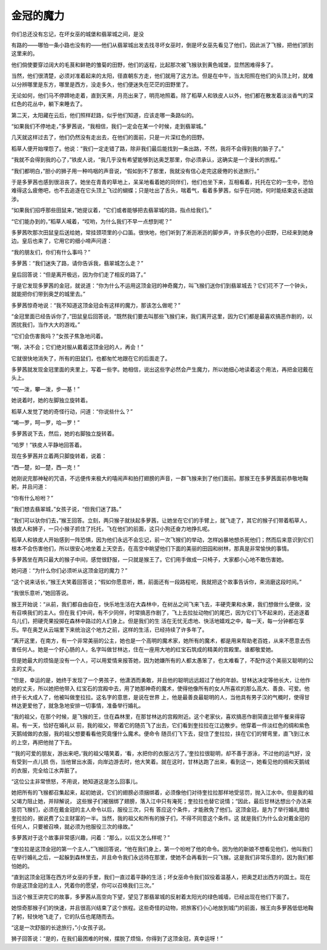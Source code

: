 金冠的魔力
==========

你们总还没有忘记，在坏女巫的城堡和翡翠城之间，是没

有路的——哪怕一条小路也没有的——他们从翡翠城出发去找寻坏女巫时，倒是坏女巫先看见了他们，因此派了飞猴，把他们抓到这里来的。

他们倘使要穿过阔大的毛茛和鲜艳的雏菊的田野，他们的返程，比起那次被飞猴驮到黄色城堡，显然困难得多了。

当然，他们很清楚，必须对准着起来的太阳，径直朝东方走，他们就用了这方法。但是在中午，当太阳照在他们的头顶上时，就难以分辨哪里是东方，哪里是西方，没走多久，他们便迷失在茫茫的田野里了。

无论如何，他们马不停蹄地走着，直到天黑，月亮出来了，明亮地照着。除了稻草人和铁皮人以外，他们都在散发着淡淡香气的深红色的花丛中，躺下来睡去了。

第二天，太阳藏在云后，他们照样赶路，似乎他们知道，应该走哪一条路似的。

“如果我们不停地走，”多萝茜说，“我相信，我们一定会在某一个时候，走到翡翠城。”

几天就这样过去了，他们仍然没有走出去，在他们的面前，只是一片深红色的田野。

稻草人便开始埋怨了。他说：“我们一定走错了路，除非我们最后能找到一条出路，不然，我将不会得到我的脑子了。”

“我就不会得到我的心了，”铁皮人说，“我几乎没有希望能够到达奥芝那里，你必须承认，这确实是一个漫长的旅程。”

“我们都明白，”胆小的狮子用一种呜咽的声音说，“假如到不了那里，我就没有信心走完这疲倦的长途旅行。”

于是多萝茜也感到很沮丧了。她坐在青青的草地上，呆呆地看着她的同伴们，他们也坐下来，互相看着，托托在它的一生中，恐怕难得这么疲倦吧，也不去追逐在它头顶上飞过的蝴蝶；只是吐出了舌头，喘着气，看着多萝茜，似乎在问她，何时能结束这长途跋涉。

“如果我们招呼那些田鼠来，”她提议着，“它们或者能够把去翡翠城的路，指点给我们。”

“它们能办到的，”稻草人喊着，“哎哟，为什么我们不早一点想到呢？”

多萝茜吹那次田鼠皇后送给她，常挂颈项里的小口笛。很快地，他们听到了淅沥淅沥的脚步声，许多灰色的小田野，已经来到她身边。皇后也来了，它用它的细小啼声问道：

“我的朋友们，你们有什么事吗？”

多萝茜：“我们迷失了路，请你告诉我，翡翠城怎么走？”

皇后回答说：“但是离开极远，因为你们走了相反的路了。”

于是它发现多萝茜的金冠，就说道：“你为什么不运用这顶金冠的神奇魔力，叫飞猴们送你们到翡翠城去？它们花不了一个钟头，就能把你们带到奥芝的城里去。”

多萝茜惊奇地说：“我不知道这顶金冠会有这样的魔力，那该怎么做呢？”

“金冠里面已经告诉你了，”田鼠皇后回答说，“既然我们要去叫那些飞猴们来，我们离开这里，因为它们都是最喜欢搞恶作剧的，以困扰我们，当作大大的游戏。”

“它们会伤害我吗？”女孩子焦急地问着。

“啊，决不会；它们绝对服从戴着这顶金冠的人，再会！”

它就很快地消失了，所有的田鼠们，也都匆忙地跟在它的后面走了。

多萝茜就发现金冠里面的夹里上，写着一些字。她相信，说出这些字必然会产生魔力，所以她细心地读着这个用法，再把金冠戴在头上。

“哎—泼，攀—泼，步—基！”

她说着时，她的左脚独立旋转着。

稻草人发觉了她的奇怪行动，问道：“你说些什么？”

“唏—罗，呵—罗，哈—罗！”

多萝茜说下去，然后，她的右脚独立旋转着。

“哈罗！”铁皮人平静地回答着。

现在多萝茜并立着两只脚旋转着，说着：

“西—楚，如—楚，西—克！”

她刚说完那神秘的咒语，不远便传来极大的嘻闹声和拍打翅膀的声音，一群飞猴来到了他们面前。那猴王在多萝茜面前恭敬地鞠躬，并且问道：

“你有什么吩咐？”

“我们想去翡翠城，”女孩子说，“但我们迷了路。”

“我们可以驮你们去，”猴王回答。立刻，两只猴子就扶起多萝茜，让她坐在它们的手臂上，就飞走了，其它的猴子们带着稻草人，铁皮人和狮子，一只小猴子抓住了托托，飞在他们的前面，这只小狗还奋力地挣扎呢。

稻草人和铁皮人开始感到一阵恐惧，因为他们永远不会忘记，前一次飞猴们的举动，怎样凶暴地想杀死他们；然而后来意识到它们根本不会伤害他们，所以很安心地坐着上天空去，在高空中眺望他们下面的美丽的田园和树林，那真是非常愉快的事情。

多萝茜坐在两只最大的猴子中间，感觉很舒服，一只就是猴王了。它们用手做成一只椅子，大家都小心地不敢伤害她。

她问道：“为什么你们必须听从这顶金冠的魔力？”

“这个说来话长，”猴王大笑着回答说；“假如你愿意听，瞧，前面还有一段路程呢，我就把这个故事告诉你，来消磨这段时间。”

“我很乐意听，”她回答说。

猴王开始说：“从前，我们都自由自在，快乐地生活在大森林中，在树丛之间飞来飞去，丰硬壳果和水果，我们想做什么便做，没有召唤我们的主人。但在我 们中间，有不少同伴，时常搞恶作剧了，飞上去拉扯动物们的尾巴，因为它们飞不起来的，还追逐着鸟儿们，把硬壳果投掷在森林中路过的人们身上。但是我们的生 活在无忧无虑地、快活地嬉戏之中，每一天，每一分钟都在享乐。早在奥芝从云端里下来统治这个地方之前，这样的生活，已经持续了许多年了。

“离开这里，在南方，有一个非常美丽的公主，她也是一个高明的魔术家，她所有的魔术，都是用来帮助老百姓，从来不愿意去伤害任何人。她是一个好心肠的人，名字叫做甘林达，住在一座用大地的红宝石筑成的精美的宫殿里。谁都敬爱她。

但是她最大的烦恼是没有一个人，可以用爱情来报答她，因为她嫌所有的人都太愚笨了，也太难看了，不配作这个美丽又聪明的公主的丈夫。

“但是，幸运的是，她终于发现了一个男孩子，他潇洒而勇敢，并且他的聪明远远超过了他的年龄。甘林达决定等他长大，让他作她的丈夫，所以她把他带入 红宝石的宫殿中去，用了她那神奇的魔术，使得他像所有的女人所喜欢的那么高大、善良、可爱。他终于长大成人了，他被叫做奎拉拉。这名字的意思，是说在世界 上，他是最善良最聪明的人，当他具有男子汉的气概时，使得甘林达更爱他了，就急急地安排一切事情，准备举行婚礼。

“我的祖父，在那个时候，是飞猴的王，住在森林里，在那甘林达的宫殿附近。这个老家伙，喜欢搞恶作剧简直比顿午餐来得容易。有一天，恰好在婚礼以 前，我的祖父，带着它的随员飞了出去，它们看到奎拉拉在江边散步。他穿着一件淡红色的绸和紫色天鹅绒做的衣服，我的祖父想要看看他究竟懂什么魔术。便命令 随员们飞下去，捉住了奎拉拉，挟在它们的臂弯里，直飞到江水的上空，再把他抛了下去。

“‘我的可爱的朋友，游出来吧，’我的祖父嘻笑着，‘看，水把你的衣服沾污了。’奎拉拉很聪明，却不善于游泳，不过他的运气好，没有受到一点儿损 伤，当他冒出水面，向岸边游去时，他大笑着。就在这时，甘林达跑了出来，看到这一，她看见他的绸和天鹅绒的衣服，完全给江水弄脏了。

“这位公主非常愤怒，不用说，她知道这是怎么回事儿。

她把所有的飞猴都召集起来，起初她说，它们的翅膀必须捆绑着，必须像他们对待奎拉拉那样地受惩罚，抛入江水中。但是我的祖父竭力阻止她，并辩解说， 这些猴子们被捆绑了翅膀，落入江中只有淹死；奎拉拉也替它说情；“因此，最后甘林达想出个办法来惩罚飞猴们，必须在戴金冠的主人命令以后，服役三次，只有 答应这个条件，才能赦免了他们。这顶金冠，是为了举行婚礼赠给奎拉拉的，据说费了公主财富的一半。当然，我的祖父和所有的猴子们，不得不同意这个条件。这 就是我们为什么会对戴金冠的任何人，只要被召唤，就必须为他服役三次的缘故。”

多萝茜对于这个故事非常感兴趣，问着：“那么，以后又怎么样呢？”

“奎拉拉是这顶金冠的第一个主人，”飞猴回答说，“他在我们身上，第一个吩咐了他的命令。因为他的新娘不想看见他们，他叫我们在举行婚礼之后，一起躲到森林里去，并且命令我们永远待在那里，使她不会再看到一只飞猴。这是我们非常乐意的，因为我们都怕她的。

“直到这顶金冠落在西方坏女巫的手里，我们一直过着平静的生活；坏女巫命令我们奴役着温基人，把奥芝赶出西方的国土。现在你是这顶金冠的主人，凭着你的愿望，你可以召唤我们三次。”

当这个猴王讲完它的故事，多萝茜从高空向下望，望见了那翡翠城的反射着太阳光的绿色城墙，已经出现在他们下面了。

她惊奇那猴子们的快速，并且很高兴结束了这个旅程。这些奇怪的动物，把旅客们小心地放到城门的前面，猴王向多萝茜低低地鞠了躬，轻快地飞走了，它的队伍也尾随而去。

“这是一次舒服的长途旅行，”小女孩子说。

狮子回答说：“是的，在我们最困难的时候，摆脱了烦恼，你得到了这顶金冠，真幸运呀！”
